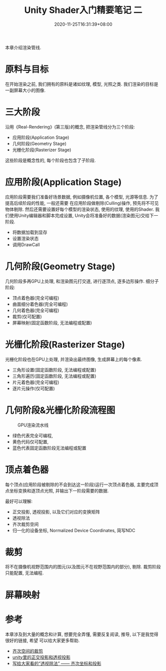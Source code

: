 #+TITLE: Unity Shader入门精要笔记 二
#+DATE: 2020-11-25T16:31:39+08:00
#+TAGS[]: Unity Shader
#+CATEGORIES[]: UnityShader入门精要
#+LAYOUT: post
#+OPTIONS: toc:nil
#+DRAFT: true

本章介绍渲染管线.

* 原料与目标
在开始渲染之前, 我们拥有的原料是诸如纹理, 模型, 光照之类. 我们渲染的目标是一副屏幕大小的图像.

* 三大阶段
沿用《Real-Rendering》(第三版)的概念, 把渲染管线分为三个阶段:
- 应用阶段(Application Stage)
- 几何阶段(Geometry Stage)
- 光栅化阶段(Rasterizer Stage)
这些阶段是概念性的, 每个阶段也包含了子阶段.

# more

* 应用阶段(Application Stage)
应用阶段需要我们准备好场景数据, 例如摄像机位置, 各个模型, 光源等信息. 为了提高后续阶段的性能, 一般还需要
在应用阶段做剔除(Culling)操作, 预先将不可见物体剔除. 然后还需要设置好每个模型的渲染状态, 使用的纹理,
使用的Shader. 我们使用Unity编辑器和脚本完成设置, Unity会将准备好的数据(渲染图元)交给下一阶段.
- 将数据加载到显存
- 设置渲染状态
- 调用DrawCall

* 几何阶段(Geometry Stage)
几何阶段多再GPU上处理, 和渲染图元打交道, 进行逐顶点, 逐多边形操作.
细分子阶段:
- 顶点着色器(完全可编程)
- 曲面细分着色器(完全可编程)
- 几何着色器(完全可编程)
- 裁剪(仅可配置)
- 屏幕映射(固定函数阶段, 无法编程或配置)

* 光栅化阶段(Rasterizer Stage)
光栅化阶段也在GPU上处理, 并渲染出最终图像, 生成屏幕上的每个像素.
- 三角形设置(固定函数阶段, 无法编程或配置)
- 三角形遍历(固定函数阶段, 无法编程或配置)
- 片元着色器(完全可编程)
- 逐片元操作(仅可配置)

* 几何阶段&光栅化阶段流程图
#+caption: GPU渲染流水线
[[file:/upload/Unity-Shader-rumen-jingyao-001.png]]
- 绿色代表完全可编程,
- 黄色代码仅可配置,
- 蓝色代表固定函数阶段无法编程或配置

* 顶点着色器
每个顶点(应用阶段被剔除的不会到达这一阶段)运行一次顶点着色器, 主要完成顶点坐标变换和逐顶点光照,
并输出下一阶段需要的数据. 

最好可以理解:
- 正交投影, 透视投影, 以及它们对应的变换矩阵
- 透视除法
- 齐次裁剪空间
- 归一化的设备坐标, Normalized Device Coordinates, 简写NDC

* 裁剪
将不在摄像机视野范围内的图元(以及图元不在视野范围内的部分), 剔除. 裁剪阶段只能配置, 无法编程.

* 屏幕映射
  

* 参考
本章涉及到大量的概念和计算, 想要完全弄懂, 需要反复阅读, 推导, 以下是我觉得很好的链接, 希望
可以给大家更多帮助.

- [[https://blog.csdn.net/softwarekid/article/details/45055253][齐次空间的裁剪]]
- [[https://blog.csdn.net/wodownload2/article/details/85069240][unity里的正交投影和透视投影]]
- [[https://www.jianshu.com/p/7e701d7bfd79][写给大家看的“透视除法” —— 齐次坐标和投影]]
  
